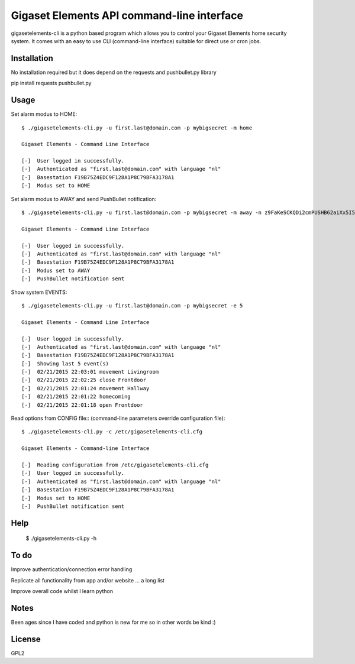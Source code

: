 Gigaset Elements API command-line interface
==========

gigasetelements-cli is a python based program which allows you to control your Gigaset Elements home security system.
It comes with an easy to use CLI (command-line interface) suitable for direct use or cron jobs.

.. image:: http://blog.gigaset.com/wp-content/uploads/2014/05/Gigaset-elements-starter-kit.png
    :target: https://www.gigaset-elements.com


Installation
-----
No installation required but it does depend on the requests and pushbullet.py library

pip install requests pushbullet.py


Usage
-----
Set alarm modus to HOME::

    $ ./gigasetelements-cli.py -u first.last@domain.com -p mybigsecret -m home
  
    Gigaset Elements - Command Line Interface

    [-]  User logged in successfully.
    [-]  Authenticated as "first.last@domain.com" with language "nl"
    [-]  Basestation F19B75Z4EDC9F128A1P8C79BFA3178A1
    [-]  Modus set to HOME

Set alarm modus to AWAY and send PushBullet notification::

    $ ./gigasetelements-cli.py -u first.last@domain.com -p mybigsecret -m away -n z9FaKeSCKQDi2cmPUSHB62aiXx5I57eiujTOKENfS34
  
    Gigaset Elements - Command Line Interface

    [-]  User logged in successfully.
    [-]  Authenticated as "first.last@domain.com" with language "nl"
    [-]  Basestation F19B75Z4EDC9F128A1P8C79BFA3178A1
    [-]  Modus set to AWAY
    [-]  PushBullet notification sent

Show system EVENTS::

    $ ./gigasetelements-cli.py -u first.last@domain.com -p mybigsecret -e 5
  
    Gigaset Elements - Command Line Interface

    [-]  User logged in successfully.
    [-]  Authenticated as "first.last@domain.com" with language "nl"
    [-]  Basestation F19B75Z4EDC9F128A1P8C79BFA3178A1
    [-]  Showing last 5 event(s)
    [-]  02/21/2015 22:03:01 movement Livingroom  
    [-]  02/21/2015 22:02:25 close Frontdoor
    [-]  02/21/2015 22:01:24 movement Hallway
    [-]  02/21/2015 22:01:22 homecoming
    [-]  02/21/2015 22:01:18 open Frontdoor   

Read options from CONFIG file:: (command-line parameters override configuration file)::

    $ ./gigasetelements-cli.py -c /etc/gigasetelements-cli.cfg
  
    Gigaset Elements - Command-line Interface

    [-]  Reading configuration from /etc/gigasetelements-cli.cfg
    [-]  User logged in successfully.
    [-]  Authenticated as "first.last@domain.com" with language "nl"
    [-]  Basestation F19B75Z4EDC9F128A1P8C79BFA3178A1
    [-]  Modus set to HOME
    [-]  PushBullet notification sent


Help
-----

    $ ./gigasetelements-cli.py -h
  
	
To do
-----
Improve authentication/connection error handling

Replicate all functionality from app and/or website ... a long list

Improve overall code whilst I learn python


Notes
-----
Been ages since I have coded and python is new for me so in other words be kind :)

	
License
-------
GPL2
